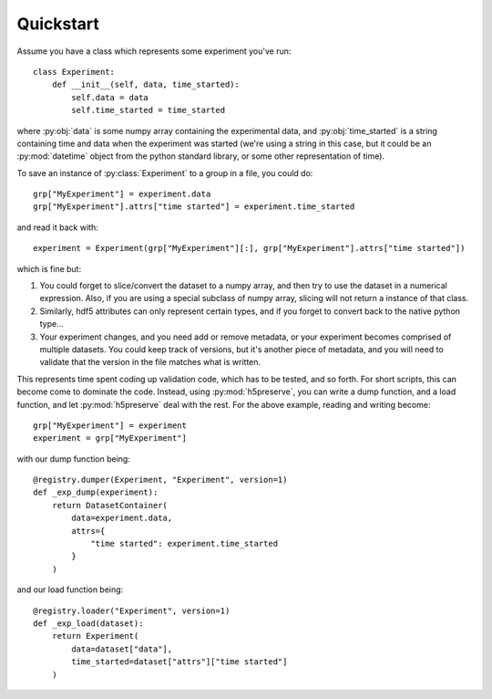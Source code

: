 .. _quickstart:

Quickstart
==========

Assume you have a class which represents some experiment you've run::

    class Experiment:
        def __init__(self, data, time_started):
            self.data = data
            self.time_started = time_started

where :py:obj:`data` is some numpy array containing the experimental data, and
:py:obj:`time_started` is a string containing time and data when the experiment was
started (we're using a string in this case, but it could be an :py:mod:`datetime`
object from the python standard library, or some other representation of time).

To save an instance of :py:class:`Experiment` to a group in a file, you could do::

    grp["MyExperiment"] = experiment.data
    grp["MyExperiment"].attrs["time started"] = experiment.time_started

and read it back with::

    experiment = Experiment(grp["MyExperiment"][:], grp["MyExperiment"].attrs["time started"])

which is fine but:

#. You could forget to slice/convert the dataset to a numpy array, and then try
   to use the dataset in a numerical expression. Also, if you are using a
   special subclass of numpy array, slicing will not return a instance of that
   class.
#. Similarly, hdf5 attributes can only represent certain types, and if you
   forget to convert back to the native python type...
#. Your experiment changes, and you need add or remove metadata, or your
   experiment becomes comprised of multiple datasets. You could keep track of
   versions, but it's another piece of metadata, and you will need to validate
   that the version in the file matches what is written.

This represents time spent coding up validation code, which has to be tested,
and so forth. For short scripts, this can become come to dominate the code.
Instead, using :py:mod:`h5preserve`, you can write a dump function, and a load
function, and let :py:mod:`h5preserve` deal with the rest. For the above example,
reading and writing become::

    grp["MyExperiment"] = experiment
    experiment = grp["MyExperiment"]

with our dump function being::

    @registry.dumper(Experiment, "Experiment", version=1)
    def _exp_dump(experiment):
        return DatasetContainer(
            data=experiment.data,
            attrs={
                "time started": experiment.time_started
            }
        )

and our load function being::

    @registry.loader("Experiment", version=1)
    def _exp_load(dataset):
        return Experiment(
            data=dataset["data"],
            time_started=dataset["attrs"]["time started"]
        )
